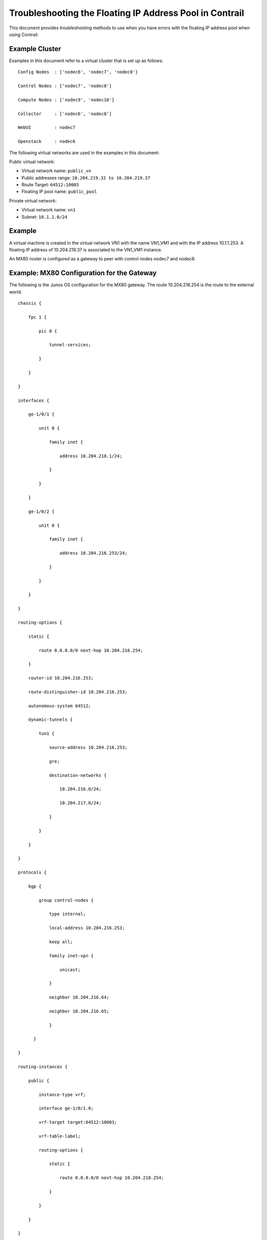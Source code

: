 Troubleshooting the Floating IP Address Pool in Contrail
========================================================

 

This document provides troubleshooting methods to use when you have
errors with the floating IP address pool when using Contrail.

Example Cluster
---------------

Examples in this document refer to a virtual cluster that is set up as
follows:

.. raw:: html

   <div id="jd0e24" class="example" dir="ltr">

::

   Config Nodes  : ['nodec6', 'nodec7', 'nodec8']

   Control Nodes : [‘nodec7', 'nodec8']

   Compute Nodes : ['nodec9', 'nodec10']

   Collector     : ['nodec6', 'nodec8']

   WebUI         : nodec7

   Openstack     : nodec6

.. raw:: html

   </div>

The following virtual networks are used in the examples in this
document:

Public virtual network:

-  Virtual network name: ``public_vn``

-  Public addresses range: ``10.204.219.32 to 10.204.219.37``

-  Route Target: ``64512:10003``

-  Floating IP pool name: ``public_pool``

Private virtual network:

-  Virtual network name: ``vn1``

-  Subnet: ``10.1.1.0/24``

Example
-------

|image1|

A virtual machine is created in the virtual network VN1 with the name
VN1_VM1 and with the IP address 10.1.1.253. A floating IP address of
10.204.219.37 is associated to the VN1_VM1 instance.

|image2|

An MX80 router is configured as a gateway to peer with control nodes
nodec7 and nodec8.

|image3|

Example: MX80 Configuration for the Gateway
-------------------------------------------

.. raw:: html

   <div id="jd0e89" class="example" dir="ltr">

The following is the Junos OS configuration for the MX80 gateway. The
route 10.204.218.254 is the route to the external world.

::

   chassis {

       fpc 1 {

           pic 0 {

               tunnel-services;

           }

       }

   }

   interfaces {

       ge-1/0/1 {                         

           unit 0 {

               family inet {

                   address 10.204.218.1/24;

               }

           }

       }

       ge-1/0/2 {

           unit 0 {

               family inet {

                   address 10.204.216.253/24;

               }

           }

       }

   }

   routing-options {                      

       static {                            

           route 0.0.0.0/0 next-hop 10.204.216.254;

       }                                  

       router-id 10.204.216.253;          

       route-distinguisher-id 10.204.216.253;

       autonomous-system 64512;           

       dynamic-tunnels {                   

           tun1 {                         

               source-address 10.204.216.253;

               gre;                       

               destination-networks {     

                   10.204.216.0/24;       

                   10.204.217.0/24;       

               }                          

           }                              

       }                                  

   }

   protocols {                            

       bgp {                              

           group control-nodes {        

               type internal;             

               local-address 10.204.216.253;

               keep all;                  

               family inet-vpn {          

                   unicast;               

               }                          

               neighbor 10.204.216.64;

               neighbor 10.204.216.65;

               }

         }

   }

   routing-instances {

       public {                           

           instance-type vrf;             

           interface ge-1/0/1.0;          

           vrf-target target:64512:10003; 

           vrf-table-label;               

           routing-options {              

               static {                   

                   route 0.0.0.0/0 next-hop 10.204.218.254;

               }                          

           }                               

       }  

   }

.. raw:: html

   </div>

Ping the Floating IP from the Public Network
--------------------------------------------

.. raw:: html

   <div id="jd0e101" class="example" dir="ltr">

From the public network, ping the floating IP 10.204.219.37.

::

   user1-test:~ user1$ ping 10.204.219.37

   PING 10.204.219.37 (10.204.219.37): 56 data bytes

   64 bytes from 10.204.219.37: icmp_seq=0 ttl=54 time=62.439 ms

   64 bytes from 10.204.219.37: icmp_seq=1 ttl=54 time=56.018 ms

   64 bytes from 10.204.219.37: icmp_seq=2 ttl=54 time=55.915 ms

   64 bytes from 10.204.219.37: icmp_seq=3 ttl=54 time=57.755 ms

   ^C

   --- 10.204.219.37 ping statistics ---

   5 packets transmitted, 4 packets received, 20.0% packet loss

   round-trip min/avg/max/stddev = 55.915/58.032/62.439/2.647 ms

.. raw:: html

   </div>

Troubleshooting Details
-----------------------

The following sections show details of ways to get related information,
view, troubleshoot, and validate floating IP addresses in Contrail
Networking.

Get the UUID of the Virtual Network
-----------------------------------

.. raw:: html

   <div id="jd0e121" class="example" dir="ltr">

Use the following to get the universal unique identifier (UUID) of the
virtual network.

::

   [root@nodec6 ~]# (source /etc/contrail/openstackrc; openstack network list) 2>/dev/null

   +--------------------------------------+-------------------------+

   | id                                   | name                    |

   +--------------------------------------+-------------------------+

   | 43707766-75f3-4d48-80d9-1b7240fb161d | public_vn               |

   | 2ab7ea04-8f5f-4b8d-acbf-a7c29c9b4112 | VN1                     |

   | 1c59ded0-38e8-4168-b91f-4c51aba10d30 | default-virtual-network |

   | 5b0a1040-91e4-47ff-bd4c-0a81e1901a1f | ip-fabric               |

   | 7efddf64-ff3c-44d2-aeb2-45d7472b7a64 | __link_local__          |

   +--------------------------------------+-------------------------+

.. raw:: html

   </div>

View the Floating IP Object in the API Server
---------------------------------------------

.. raw:: html

   <div id="jd0e133" class="example" dir="ltr">

Use the following to view the floating IP pool information in the API
server. API server requests can be made on http port 8082.

The Contrail API servers have the virtual-network public_vn object that
contains floating IP pool information. Use the following to view the
floating-ip-pools object information.

``curl -s -X GET -H "X-Auth-Token: $(openstack token issue | grep '| id' | awk '{print $4}')" http://<API-Server_IP>:8082/virtual-network/<UUID_of_VN>``

*Example*

::

   root@nodec6 ~]# curl http://nodec6:8082/virtual-network/43707766-75f3-4d48-80d9-1b7240fb161d | python -m json.tool

    

   {

       "virtual-network": {

           "floating_ip_pools": [

               {

                   "href": "http://127.0.0.1:8095/floating-ip-pool/663737c1-f3ab-40ff-9442-bdb6c225e3c3",

                   "to": [

                       "default-domain",

                       "admin",

                       "public_vn",

                       "public_pool"

                   ],

                   "uuid": "663737c1-f3ab-40ff-9442-bdb6c225e3c3"

               }

           ],

           "fq_name": [

               "default-domain",

               "admin",

               "public_vn"

           ],

           "href": "http://127.0.0.1:8095/virtual-network/43707766-75f3-4d48-80d9-1b7240fb161d",

           "id_perms": {

               "created": "2014-02-07T08:58:40.892803",

               "description": null,

               "enable": true,

               "last_modified": "2014-02-07T10:06:42.234423",

               "permissions": {

                   "group": "admin",

                   "group_access": 7,

                   "other_access": 7,

                   "owner": "admin",

                   "owner_access": 7

               },

               "uuid": {

                   "uuid_lslong": 9284482284331406877,

                   "uuid_mslong": 4859515279882014024

               }

           },

           "name": "public_vn",

           "network_ipam_refs": [

               {

                   "attr": {

                       "ipam_subnets": [

                           {

                               "default_gateway": "10.204.219.38",

                               "subnet": {

                                   "ip_prefix": "10.204.219.32",

                                   "ip_prefix_len": 29

                               }

                           }

                       ]

                   },

                   "href": "http://127.0.0.1:8095/network-ipam/39b0e8da-fcd4-4b35-856c-8d18570b1483",

                   "to": [

                       "default-domain",

                       "default-project",

                       "default-network-ipam"

                   ],

                   "uuid": "39b0e8da-fcd4-4b35-856c-8d18570b1483"

               }

           ],

           "parent_href": "http://127.0.0.1:8095/project/deef6549-8e6c-4e3e-9cde-c9bc2b72ce6f",

           "parent_type": "project",

           "parent_uuid": "deef6549-8e6c-4e3e-9cde-c9bc2b72ce6f",

           "route_target_list": {

               "route_target": [

                   "target:64512:10003"

               ]

           },

           "routing_instances": [

               {

                   "href": "http://127.0.0.1:8095/routing-instance/3c6254ac-cfde-417e-916d-e7a1c0efad92",

                   "to": [

                       "default-domain",

                       "admin",

                       "public_vn",

                       "public_vn"

                   ],

                   "uuid": "3c6254ac-cfde-417e-916d-e7a1c0efad92"

               }

           ],

           "uuid": "43707766-75f3-4d48-80d9-1b7240fb161d",

           "virtual_network_properties": {

               "extend_to_external_routers": null,

               "forwarding_mode": "l2_l3",

               "network_id": 4,

               "vxlan_network_identifier": null

           }

       }

   }

.. raw:: html

   </div>

View floating-ips in floating-ip-pools in the API Server
--------------------------------------------------------

Once you have located the floating-ip-pools object, use the following to
review its floating-ips object.

The floating-ips object should display the floating IP that is shown in
the Contrail UI. The floating IP should have a reference to the virtual
machine interface (VMI) object that is bound to the floating IP.

.. raw:: html

   <div id="jd0e157" class="example" dir="ltr">

*Example*

::

   [root@nodec6 ~]# curlhttp://nodec6:8082/floating-ip-pool/663737c1-f3ab-40ff-9442-bdb6c225e3c3 | python -m json.tool

    

   {

       "floating-ip-pool": {

           "floating_ips": [

               {

                   "href": "http://127.0.0.1:8095/floating-ip/f3eec4d6-889e-46a3-a8f0-879dfaff6ca0",

                   "to": [

                       "default-domain",

                       "admin",

                       "public_vn",

                       "public_pool",

                       "f3eec4d6-889e-46a3-a8f0-879dfaff6ca0"

                   ],

                   "uuid": "f3eec4d6-889e-46a3-a8f0-879dfaff6ca0"

               }

           ],

           "fq_name": [

               "default-domain",

               "admin",

               "public_vn",

               "public_pool"

           ],

           "href": "http://127.0.0.1:8095/floating-ip-pool/663737c1-f3ab-40ff-9442-bdb6c225e3c3",

           "id_perms": {

               "created": "2014-02-07T08:58:41.136572",

               "description": null,

               "enable": true,

               "last_modified": "2014-02-07T08:58:41.136572",

               "permissions": {

                   "group": "admin",

                   "group_access": 7,

                   "other_access": 7,

                   "owner": "admin",

                   "owner_access": 7

               },

               "uuid": {

                   "uuid_lslong": 10683309858715198403,

                   "uuid_mslong": 7365417021744038143

               }

           },

           "name": "public_pool",

           "parent_href": "http://127.0.0.1:8095/virtual-network/43707766-75f3-4d48-80d9-1b7240fb161d",

           "parent_type": "virtual-network",

           "parent_uuid": "43707766-75f3-4d48-80d9-1b7240fb161d",

           "project_back_refs": [

               {

                   "attr": {},

                   "href": "http://127.0.0.1:8095/project/deef6549-8e6c-4e3e-9cde-c9bc2b72ce6f",

                   "to": [

                       "default-domain",

                       "admin"

                   ],

                   "uuid": "deef6549-8e6c-4e3e-9cde-c9bc2b72ce6f"

               }

           ],

           "uuid": "663737c1-f3ab-40ff-9442-bdb6c225e3c3"

       }

   }

.. raw:: html

   </div>

Check Floating IP Objects in the Virtual Machine Interface
----------------------------------------------------------

Use the following to retrieve the virtual machine interface of the
virtual machine from either the quantum port-list command or from the
Contrail UI. Then get the virtual machine interface identifier and check
its floating IP object associations.

-  Using ``openstack portlist`` to get the virtual machine interface:

   .. raw:: html

      <div id="jd0e180" class="example" dir="ltr">

   .. rubric:: Example
      :name: example-1

   ::

      [root@nodec6 ~]# openstack portlist

      +--------------------------------------+-----------------------------------------------------------------------------------+

      | id                                   |           fixed_ips                                                                          |

      +--------------------------------------+-----------------------------------------------------------------------------------+

      | cdca35ce-84ad-45da-9331-7bc67b7fcca6 | {"subnet_id": "e80f480b-98d4-43cc-847c-711e637295db", "ip_address": "10.1.1.253"} |

      +--------------------------------------+-----------------------------------------------------------------------------------+

   .. raw:: html

      </div>

-  Using Contrail UI to get the virtual machine interface:

   |image4|

.. raw:: html

   <div id="jd0e190" class="example" dir="ltr">

Checking Floating IP Objects on the Virtual Machine Interface
~~~~~~~~~~~~~~~~~~~~~~~~~~~~~~~~~~~~~~~~~~~~~~~~~~~~~~~~~~~~~

Once you have obtained the virtual machine interface identifier, check
the floating-ip objects that are associated with the virtual machine
interface.

::

   [root@nodec6 ~]# curl http://127.0.0.1:8095/floating-ip/f3eec4d6-889e-46a3-a8f0-879dfaff6ca0 | python -m json.tool

    

   {

       "floating-ip": {

           "floating_ip_address": "10.204.219.37",

           "fq_name": [

               "default-domain",

               "admin",

               "public_vn",

               "public_pool",

               "f3eec4d6-889e-46a3-a8f0-879dfaff6ca0"

           ],

           "href": "http://127.0.0.1:8095/floating-ip/f3eec4d6-889e-46a3-a8f0-879dfaff6ca0",

           "id_perms": {

               "created": "2014-02-07T10:07:05.869899",

               "description": null,

               "enable": true,

               "last_modified": "2014-02-07T10:36:36.820926",

               "permissions": {

                   "group": "admin",

                   "group_access": 7,

                   "other_access": 7,

                   "owner": "admin",

                   "owner_access": 7

               },

               "uuid": {

                   "uuid_lslong": 12173378905373109408,

                   "uuid_mslong": 17577202821367744163

               }

           },

           "name": "f3eec4d6-889e-46a3-a8f0-879dfaff6ca0",

           "parent_href": "http://127.0.0.1:8095/floating-ip-pool/663737c1-f3ab-40ff-9442-bdb6c225e3c3",

           "parent_type": "floating-ip-pool",

           "parent_uuid": "663737c1-f3ab-40ff-9442-bdb6c225e3c3",

           "project_refs": [

               {

                   "attr": null,

                   "href": "http://127.0.0.1:8095/project/deef6549-8e6c-4e3e-9cde-c9bc2b72ce6f",

                   "to": [

                       "default-domain",

                       "admin"

                   ],

                   "uuid": "deef6549-8e6c-4e3e-9cde-c9bc2b72ce6f"

               }

           ],

           "uuid": "f3eec4d6-889e-46a3-a8f0-879dfaff6ca0",

           "virtual_machine_interface_refs": [

               {

                   "attr": null,

                   "href": "http://127.0.0.1:8095/virtual-machine-interface/cdca35ce-84ad-45da-9331-7bc67b7fcca6",

                   "to": [

                       "54bb44e1-50e4-43d7-addd-44be809f1e40",

                       "cdca35ce-84ad-45da-9331-7bc67b7fcca6"

                   ],

                   "uuid": "cdca35ce-84ad-45da-9331-7bc67b7fcca6"

               }

           ]

       }

   }

.. raw:: html

   </div>

View the BGP Peer Status on the Control Node
--------------------------------------------

Use the Contrail UI or the control node http introspect on port 8083 to
view the BGP peer status. In the following example, the control nodes
are **nodec7** and **nodec8**.

Ensure that the BGP peering state is displayed as **Established** for
the control nodes and the gateway MX.

*Example*

-  Using the Contrail UI:

   |image5|

-  Using the control-node Introspect:

   ``http://nodec7:8083/Snh_BgpNeighborReq?ip_address=&domain=``

   ``http://nodec8:8083/Snh_BgpNeighborReq?ip_address=&domain=``

Querying Routes in the Public Virtual Network
---------------------------------------------

On each control-node, a query on the routes in the **public_vn** lists
the routes that are pushed by the MX gateway, which in the following
example are 0.0.0.0/0 and 10.204.218.0/24.

In the following results, the floating IP route of 10.204.217.32 is
installed by the compute node (nodec10) that hosts that virtual machine.

*Example*

-  Using the Contrail UI:

   |image6|

-  Using the http Introspect:

   Following is the format for using an introspect query.

   ``http://<nodename/ip>:8083/Snh_ShowRouteReq?x=<RoutingInstance of public VN>.inet.0``

   *Example*

   ``http://nodec8:8083/Snh_BgpNeighborReq?ip_address=&domain=``

   |image7|

.. raw:: html

   <div id="jd0e275" class="example" dir="ltr">

View Corresponding BGP L3VPN Routes
~~~~~~~~~~~~~~~~~~~~~~~~~~~~~~~~~~~

Use the Contrail UI or the http introspect to view the public route’s
corresponding BGP L3VPN routes, as in the following example.

.. raw:: html

   </div>

*Example*

-  Using the Contrail UI:

   |image8|

-  Using the control-node Introspect:

   ``http://nodec7:8083/Snh_ShowRouteReq?x=bgp.l3vpn.0``

   ``http://nodec8:8083/Snh_ShowRouteReq?x=bgp.l3vpn.0``

Verification from the MX80 Gateway
----------------------------------

This section provides options for verifying floating IP pools from the
MX80 gateway.

.. raw:: html

   <div id="jd0e308" class="example" dir="ltr">

Verify BGP Sessions are Established
~~~~~~~~~~~~~~~~~~~~~~~~~~~~~~~~~~~

Use the following commands from the gateway to verify that BGP sessions
are established with the control nodes nodec7 and nodec8:

::

   root@mx-host> show bgp neighbor 10.204.216.64   

   Peer: 10.204.216.64+59287 AS 64512 Local: 10.204.216.253+179 AS 64512

     Type: Internal    State: Established    Flags: <Sync>

     Last State: OpenConfirm   Last Event: RecvKeepAlive

     Last Error: Hold Timer Expired Error

     Options: <Preference LocalAddress KeepAll AddressFamily Rib-group Refresh>

     Address families configured: inet-vpn-unicast

     Local Address: 10.204.216.253 Holdtime: 90 Preference: 170

     Number of flaps: 216

     Last flap event: HoldTime

     Error: 'Hold Timer Expired Error' Sent: 68 Recv: 0

     Error: 'Cease' Sent: 0 Recv: 43

     Peer ID: 10.204.216.64   Local ID: 10.204.216.253    Active Holdtime: 90

     Keepalive Interval: 30         Group index: 0    Peer index: 3  

     BFD: disabled, down

     NLRI for restart configured on peer: inet-vpn-unicast

     NLRI advertised by peer: inet-vpn-unicast

     NLRI for this session: inet-vpn-unicast

     Peer does not support Refresh capability

     Stale routes from peer are kept for: 300

     Peer does not support Restarter functionality

     Peer does not support Receiver functionality

     Peer does not support 4 byte AS extension

     Peer does not support Addpath

.. raw:: html

   </div>

.. raw:: html

   <div id="jd0e316" class="example" dir="ltr">

Show Routes Learned from Control Nodes
~~~~~~~~~~~~~~~~~~~~~~~~~~~~~~~~~~~~~~

From the MX80, use show route to display the routes for the virtual
machine 10.204.219.37 that are learned from both control-nodes.

In the following example, the routes learned are 10.204.216.64 and
10.204.216.65, pointing to a dynamic GRE tunnel next hop with a label of
16 (of the virtual machine).

::

   public.inet.0: 4 destinations, 5 routes (4 active, 0 holddown, 0 hidden)

   + = Active Route, - = Last Active, * = Both

    

   0.0.0.0/0          *[Static/5] 10w6d 18:47:50

                       > to 10.204.218.254 via ge-1/0/1.0

   10.204.218.0/24    *[Direct/0] 10w6d 18:47:51

                       > via ge-1/0/1.0

   10.204.218.1/32    *[Local/0] 10w6d 18:48:07

                         Local via ge-1/0/1.0

   10.204.219.37/32   *[BGP/170] 09:42:43, localpref 100, from 10.204.216.64

                         AS path: ?, validation-state: unverified

                       > via gr-1/0/0.32779, Push 16

                       [BGP/170] 09:42:43, localpref 100, from 10.204.216.65

                         AS path: ?, validation-state: unverified

                       > via gr-1/0/0.32779, Push 16

.. raw:: html

   </div>

Viewing the Compute Node Vnsw Agent
-----------------------------------

The compute node introspect can be accessed from port 8085. In the
following examples, the compute nodes are nodec9 and nodec10.

.. raw:: html

   <div id="jd0e334" class="example" dir="ltr">

View Routing Instance Next Hops
~~~~~~~~~~~~~~~~~~~~~~~~~~~~~~~

On the routing instance of VN1, the routes 0.0.0.0/0 and 10.204.218.0/24
should have the next hop pointing to the MX gateway (10.204.216.253).

*Example*

-  Using the Contrail UI:

   |image9|

.. raw:: html

   </div>

.. raw:: html

   <div id="jd0e350" class="example" dir="ltr">

Using the Unicast Route Table Index to View Next Hops
~~~~~~~~~~~~~~~~~~~~~~~~~~~~~~~~~~~~~~~~~~~~~~~~~~~~~

Alternatively, from the agent introspect, you can view the next hops at
the unicast route table.

First, use the following to get the unicast route table index (ucindex )
for the routing instance ``default-domain:admin:public_vn:public_vn.``

``http://nodec10:8085/Snh_VrfListReq?x=default-domain:admin:public_vn:public_vn``

*Example*

-  In the following example, the unicast route table index is 2.

   |image10|

Next, perform a route request query on ucindex 2, as shown in the
following. The tunnel detail indicates the source and destination
endpoints of the tunnel and the MPLS label 16 (the label of the virtual
machine).

The query should also show a route for 10.204.219.37 with an interface
next hop of tap-interface.
``http://nodec10:8085/Snh_Inet4UcRouteReq?x=2``

|image11|

|image12|

A ping from the MX gateway to the virtual machine’s floating IP in the
public routing-instance should work.

.. raw:: html

   </div>

Advanced Troubleshooting
------------------------

If you still have reachability problems after performing all of the
tests in this article, for example, a ping between the virtual machine
and the MX IP or to public addresses is failing, try the following:

-  Validate that all the required Contrail processes are running by
   using the ``contrail-status`` command on all of the nodes.

-  On the compute node where the virtual machine is present (nodec10 in
   this example), perform a tcpdump on the tap interface
   (``tcpdump –ni tapcdca35ce-84``). The output should show the incoming
   packets from the virtual machine.

-  Check to see if any packet drops occur in the kernel vrouter module:

   ``http://nodec10:8085/Snh_KDropStatsReq?``

   In the output, scroll down to find any drops. Note: You can ignore
   any ds_invalid_arp increments.

-  On the physical interface where packets transmit onto the
   compute-node, perform a tcpdump matching the host IP of the MX to
   show the UDP and GRE encapsulated packets, as in the following.

   .. raw:: html

      <div id="jd0e418" class="example" dir="ltr">

   ::

      [root@nodec10 ~]# cat /etc/contrail/agent.conf  |grep -A 1 eth-port

          <eth-port>

            <name>p1p0p0</name>

          </eth-port>

          <metadata-proxy>

       

      [root@nodec10 ~]# tcpdump -ni p1p0p0 host 10.204.216.253 -vv

      tcpdump: WARNING: p1p0p0: no IPv4 address assigned

      tcpdump: listening on p1p0p0, link-type EN10MB (Ethernet), capture size 65535 bytes

      02:06:51.729941 IP (tos 0x0, ttl 64, id 57430, offset 0, flags [DF], proto GRE (47), length 112)

          10.204.216.253 > 10.204.216.67: GREv0, Flags [none], length 92

           MPLS (label 16, exp 0, [S], ttl 54)

           IP (tos 0x0, ttl 54, id 35986, offset 0, flags [none], proto ICMP (1), length 84)

          172.29.227.6 > 10.204.219.37: ICMP echo request, id 53240, seq 242, length 64

      02:06:51.730052 IP (tos 0x0, ttl 64, id 324, offset 0, flags [none], proto GRE (47), length 112)

          10.204.216.67 > 10.204.216.253: GREv0, Flags [none], length 92

           MPLS (label 16, exp 0, [S], ttl 64)

           IP (tos 0x0, ttl 64, id 33909, offset 0, flags [none], proto ICMP (1), length 84)

          10.204.219.37 > 172.29.227.6: ICMP echo reply, id 53240, seq 242, length 64

      02:06:52.732283 IP (tos 0x0, ttl 64, id 12675, offset 0, flags [DF], proto GRE (47), length 112)

          10.204.216.253 > 10.204.216.67: GREv0, Flags [none], length 92

           MPLS (label 16, exp 0, [S], ttl 54)

           IP (tos 0x0, ttl 54, id 54155, offset 0, flags [none], proto ICMP (1), length 84)

          172.29.227.6 > 10.204.219.37: ICMP echo request, id 53240, seq 243, length 64

      02:06:52.732355 IP (tos 0x0, ttl 64, id 325, offset 0, flags [none], proto GRE (47), length 112)

          10.204.216.67 > 10.204.216.253: GREv0, Flags [none], length 92

           MPLS (label 16, exp 0, [S], ttl 64)

           IP (tos 0x0, ttl 64, id 33910, offset 0, flags [none], proto ICMP (1), length 84)

          10.204.219.37 > 172.29.227.6: ICMP echo reply, id 53240, seq 243, length 64

      ^C

      4 packets captured

      5 packets received by filter

      0 packets dropped by kernel

      [root@nodec10 ~]#

   .. raw:: html

      </div>

-  On the MX gateway, use the following to inspect the GRE tunnel rx/tx
   (received/transmitted) packet count:

   .. raw:: html

      <div id="jd0e424" class="example" dir="ltr">

   ::

      root@mx-host> show interfaces gr-1/0/0.32779 |grep packets

          Input packets : 542

          Output packets: 559
       

      root@blr-mx1> show interfaces gr-1/0/0.32779 |grep packets   

          Input packets : 544

          Output packets: 561

   .. raw:: html

      </div>

-  Look for any packet drops in the FPC, as in the following:

   ``show pfe statistics traffic fpc <id>``

-  Also inspect the dynamic tunnels, using the following:

   ``show dynamic-tunnels database``

 

.. |image1| image:: documentation/images/s041948.gif
.. |image2| image:: documentation/images/s041949.gif
.. |image3| image:: documentation/images/s041950.gif
.. |image4| image:: documentation/images/s041951.gif
.. |image5| image:: documentation/images/s041952.gif
.. |image6| image:: documentation/images/s041953.gif
.. |image7| image:: documentation/images/s041954.gif
.. |image8| image:: documentation/images/s041955.gif
.. |image9| image:: documentation/images/s041959.gif
.. |image10| image:: documentation/images/s041956.gif
.. |image11| image:: documentation/images/s041957.gif
.. |image12| image:: documentation/images/s041958.gif
